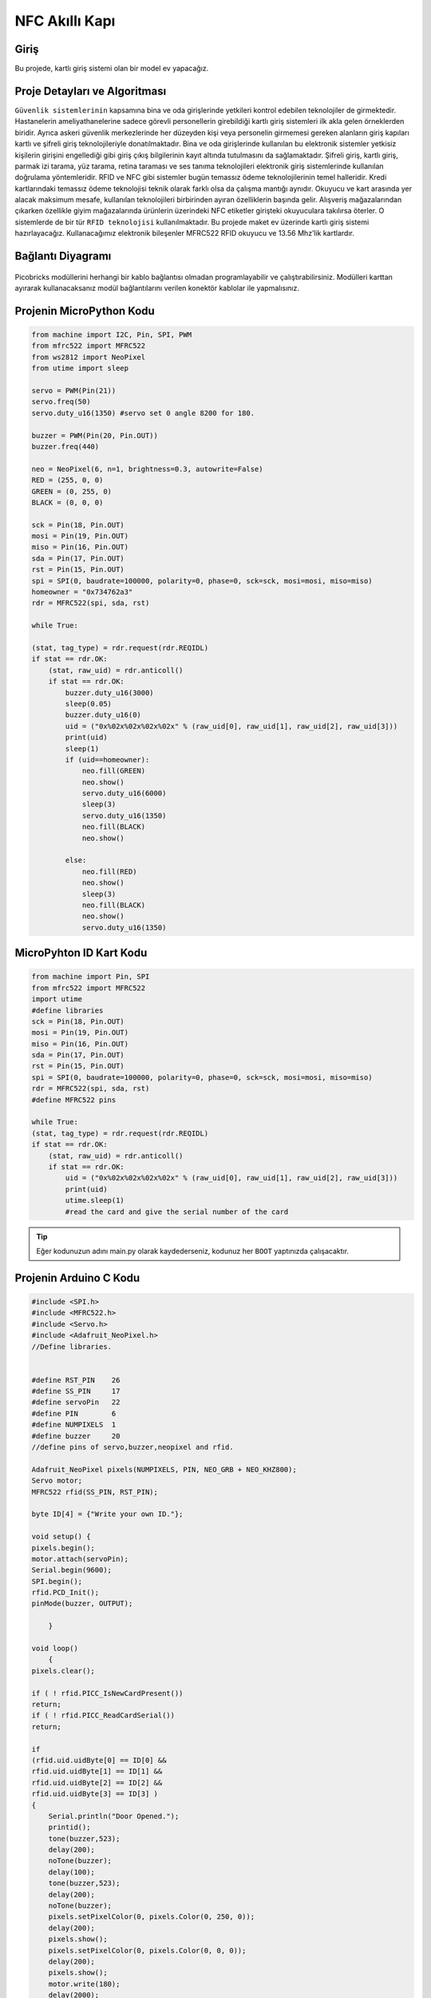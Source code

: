 ###########
NFC Akıllı Kapı
###########

Giriş
-------------
Bu projede, kartlı giriş sistemi olan bir model ev yapacağız.

Proje Detayları ve Algoritması
------------------------------

``Güvenlik sistemlerinin`` kapsamına bina ve oda girişlerinde yetkileri kontrol edebilen  teknolojiler de girmektedir. Hastanelerin ameliyathanelerine sadece görevli personellerin girebildiği kartlı giriş sistemleri ilk akla gelen örneklerden biridir. Ayrıca askeri güvenlik merkezlerinde her düzeyden kişi veya personelin girmemesi gereken alanların giriş kapıları kartlı ve şifreli giriş teknolojileriyle donatılmaktadır. Bina ve oda girişlerinde kullanılan bu elektronik sistemler yetkisiz kişilerin girişini engellediği gibi giriş çıkış bilgilerinin kayıt altında tutulmasını da sağlamaktadır. Şifreli giriş, kartlı giriş, parmak izi tarama, yüz tarama, retina taraması ve ses tanıma teknolojileri elektronik giriş sistemlerinde kullanılan doğrulama yöntemleridir.
RFID ve NFC gibi sistemler bugün temassız ödeme teknolojilerinin temel halleridir. Kredi kartlarındaki temassız ödeme teknolojisi teknik olarak farklı olsa da çalışma mantığı aynıdır. Okuyucu ve kart arasında yer alacak maksimum mesafe, kullanılan teknolojileri birbirinden ayıran özelliklerin başında gelir. Alışveriş mağazalarından çıkarken özellikle giyim mağazalarında ürünlerin üzerindeki NFC etiketler girişteki okuyuculara takılırsa öterler. O sistemlerde de bir tür ``RFID teknolojisi`` kullanılmaktadır.
Bu projede maket ev üzerinde kartlı giriş sistemi hazırlayacağız. Kullanacağımız elektronik bileşenler MFRC522 RFID okuyucu ve 13.56 Mhz’lik kartlardır.


Bağlantı Diyagramı
--------------

.. figure:: ../_static/nfc-smart-door.png      
    :align: center
    :width: 400
    :figclass: align-center
    


Picobricks modüllerini herhangi bir kablo bağlantısı olmadan programlayabilir ve çalıştırabilirsiniz. Modülleri karttan ayırarak kullanacaksanız modül bağlantılarını verilen konektör kablolar ile yapmalısınız.

Projenin MicroPython Kodu
--------------------------------
.. code-block::

    from machine import I2C, Pin, SPI, PWM
    from mfrc522 import MFRC522
    from ws2812 import NeoPixel
    from utime import sleep 

    servo = PWM(Pin(21))
    servo.freq(50)
    servo.duty_u16(1350) #servo set 0 angle 8200 for 180.

    buzzer = PWM(Pin(20, Pin.OUT))
    buzzer.freq(440)

    neo = NeoPixel(6, n=1, brightness=0.3, autowrite=False)
    RED = (255, 0, 0)
    GREEN = (0, 255, 0)
    BLACK = (0, 0, 0)

    sck = Pin(18, Pin.OUT)
    mosi = Pin(19, Pin.OUT)
    miso = Pin(16, Pin.OUT)
    sda = Pin(17, Pin.OUT)
    rst = Pin(15, Pin.OUT)
    spi = SPI(0, baudrate=100000, polarity=0, phase=0, sck=sck, mosi=mosi, miso=miso)
    homeowner = "0x734762a3"
    rdr = MFRC522(spi, sda, rst)

    while True:
    
    (stat, tag_type) = rdr.request(rdr.REQIDL)
    if stat == rdr.OK:
        (stat, raw_uid) = rdr.anticoll()
        if stat == rdr.OK:
            buzzer.duty_u16(3000)
            sleep(0.05)
            buzzer.duty_u16(0)
            uid = ("0x%02x%02x%02x%02x" % (raw_uid[0], raw_uid[1], raw_uid[2], raw_uid[3]))
            print(uid)
            sleep(1)
            if (uid==homeowner):
                neo.fill(GREEN)
                neo.show()
                servo.duty_u16(6000)
                sleep(3)
                servo.duty_u16(1350)
                neo.fill(BLACK)
                neo.show()
               
            else:
                neo.fill(RED)
                neo.show()
                sleep(3)
                neo.fill(BLACK)
                neo.show()
                servo.duty_u16(1350)
                
MicroPyhton ID Kart Kodu
-------------
.. code-block::

    from machine import Pin, SPI
    from mfrc522 import MFRC522
    import utime
    #define libraries
    sck = Pin(18, Pin.OUT)
    mosi = Pin(19, Pin.OUT)
    miso = Pin(16, Pin.OUT)
    sda = Pin(17, Pin.OUT)
    rst = Pin(15, Pin.OUT)
    spi = SPI(0, baudrate=100000, polarity=0, phase=0, sck=sck, mosi=mosi, miso=miso)
    rdr = MFRC522(spi, sda, rst)
    #define MFRC522 pins

    while True:
    (stat, tag_type) = rdr.request(rdr.REQIDL)
    if stat == rdr.OK:
        (stat, raw_uid) = rdr.anticoll()
        if stat == rdr.OK:
            uid = ("0x%02x%02x%02x%02x" % (raw_uid[0], raw_uid[1], raw_uid[2], raw_uid[3]))
            print(uid)
            utime.sleep(1)
            #read the card and give the serial number of the card

.. tip::
  Eğer kodunuzun adını main.py olarak kaydederseniz, kodunuz her ``BOOT`` yaptınızda çalışacaktır.
   
Projenin Arduino C Kodu
-------------------------------


.. code-block::

    #include <SPI.h>
    #include <MFRC522.h>
    #include <Servo.h>
    #include <Adafruit_NeoPixel.h>
    //Define libraries.


    #define RST_PIN    26
    #define SS_PIN     17
    #define servoPin   22
    #define PIN        6 
    #define NUMPIXELS  1
    #define buzzer     20
    //define pins of servo,buzzer,neopixel and rfid.

    Adafruit_NeoPixel pixels(NUMPIXELS, PIN, NEO_GRB + NEO_KHZ800);
    Servo motor;
    MFRC522 rfid(SS_PIN, RST_PIN);

    byte ID[4] = {"Write your own ID."};

    void setup() { 
    pixels.begin();
    motor.attach(servoPin);
    Serial.begin(9600);
    SPI.begin();
    rfid.PCD_Init();
    pinMode(buzzer, OUTPUT);
  
        }
 
    void loop()
        {
    pixels.clear();
  
    if ( ! rfid.PICC_IsNewCardPresent())
    return;
    if ( ! rfid.PICC_ReadCardSerial())
    return;

    if 
    (rfid.uid.uidByte[0] == ID[0] &&
    rfid.uid.uidByte[1] == ID[1] &&
    rfid.uid.uidByte[2] == ID[2] &&
    rfid.uid.uidByte[3] == ID[3] ) 
    {
        Serial.println("Door Opened.");
        printid();
        tone(buzzer,523);
        delay(200);
        noTone(buzzer);
        delay(100);
        tone(buzzer,523);
        delay(200);
        noTone(buzzer);
        pixels.setPixelColor(0, pixels.Color(0, 250, 0));
        delay(200);
        pixels.show();
        pixels.setPixelColor(0, pixels.Color(0, 0, 0));
        delay(200);
        pixels.show();
        motor.write(180);
        delay(2000);
        motor.write(0);
        delay(1000);
     //RGB LED turns green and the door opens thanks to the servo motor if the correct card is read to the sensor.
        }
        else
        {
      Serial.println("Unknown Card.");
      printid();
      tone(buzzer,494);
      delay(200);
      noTone(buzzer);
      delay(100);
      tone(buzzer,494);
      delay(200);
      noTone(buzzer);
      pixels.setPixelColor(0, pixels.Color(250, 0, 0));
      delay(100);
      pixels.show();
      pixels.setPixelColor(0, pixels.Color(0, 0, 0));
      delay(100);
      pixels.show();
      //RGB LED turns red and the door does not open if the wrong card is read to the sensor
        }
    rfid.PICC_HaltA();
        }
    void printid()
        {
    Serial.print("ID Number: ");
    for(int x = 0; x < 4; x++){
    Serial.print(rfid.uid.uidByte[x]);
    Serial.print(" ");
        }
    Serial.println("");
        }
        
Arduino Kart ID Kodu
---------------------
.. code-block::

    #include <SPI.h>
    #include <MFRC522.h>
    //define libraries

    int RST_PIN = 26;
    int SS_PIN = 17;
    //define pins

    MFRC522 rfid(SS_PIN, RST_PIN);

    void setup()
        {
    Serial.begin(9600);
    SPI.begin();
    rfid.PCD_Init();
        }

    void loop() {

    if (!rfid.PICC_IsNewCardPresent())
    return;
    if (!rfid.PICC_ReadCardSerial())
    return;
    rfid.uid.uidByte[0] ;
    rfid.uid.uidByte[1] ;
    rfid.uid.uidByte[2] ;
    rfid.uid.uidByte[3] ; 
    printid();
    rfid.PICC_HaltA();
        //Reading your ID.
        }
    void printid() 
        {
    Serial.print("Your ID: ");
    for (int x = 0; x < 4; x++) {
    Serial.print(rfid.uid.uidByte[x]);
    Serial.print(" ");
        }
    Serial.println("");
        }


Projenin MicroBlocks Kodu
------------------------------------
+-----------------+
||nfc-smart-door1||     
+-----------------+

.. |nfc-smart-door1| image:: _static/nfc-smart-door1.png



.. note::
    MicroBlocks ile kodlama yapmak için yukarıdaki görüntüyü MicroBlocks Run sekmesine sürükleyip bırakmanız yeterlidir.
  

    
